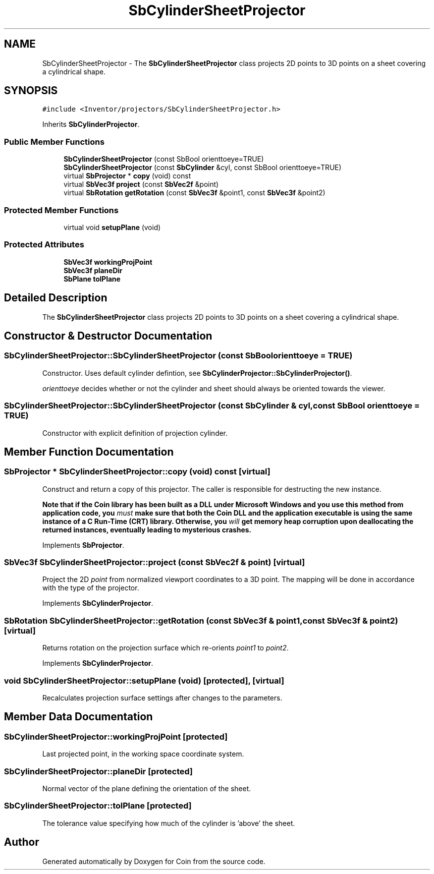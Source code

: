 .TH "SbCylinderSheetProjector" 3 "Sun May 28 2017" "Version 4.0.0a" "Coin" \" -*- nroff -*-
.ad l
.nh
.SH NAME
SbCylinderSheetProjector \- The \fBSbCylinderSheetProjector\fP class projects 2D points to 3D points on a sheet covering a cylindrical shape\&.  

.SH SYNOPSIS
.br
.PP
.PP
\fC#include <Inventor/projectors/SbCylinderSheetProjector\&.h>\fP
.PP
Inherits \fBSbCylinderProjector\fP\&.
.SS "Public Member Functions"

.in +1c
.ti -1c
.RI "\fBSbCylinderSheetProjector\fP (const SbBool orienttoeye=TRUE)"
.br
.ti -1c
.RI "\fBSbCylinderSheetProjector\fP (const \fBSbCylinder\fP &cyl, const SbBool orienttoeye=TRUE)"
.br
.ti -1c
.RI "virtual \fBSbProjector\fP * \fBcopy\fP (void) const"
.br
.ti -1c
.RI "virtual \fBSbVec3f\fP \fBproject\fP (const \fBSbVec2f\fP &point)"
.br
.ti -1c
.RI "virtual \fBSbRotation\fP \fBgetRotation\fP (const \fBSbVec3f\fP &point1, const \fBSbVec3f\fP &point2)"
.br
.in -1c
.SS "Protected Member Functions"

.in +1c
.ti -1c
.RI "virtual void \fBsetupPlane\fP (void)"
.br
.in -1c
.SS "Protected Attributes"

.in +1c
.ti -1c
.RI "\fBSbVec3f\fP \fBworkingProjPoint\fP"
.br
.ti -1c
.RI "\fBSbVec3f\fP \fBplaneDir\fP"
.br
.ti -1c
.RI "\fBSbPlane\fP \fBtolPlane\fP"
.br
.in -1c
.SH "Detailed Description"
.PP 
The \fBSbCylinderSheetProjector\fP class projects 2D points to 3D points on a sheet covering a cylindrical shape\&. 
.SH "Constructor & Destructor Documentation"
.PP 
.SS "SbCylinderSheetProjector::SbCylinderSheetProjector (const SbBool orienttoeye = \fCTRUE\fP)"
Constructor\&. Uses default cylinder defintion, see \fBSbCylinderProjector::SbCylinderProjector()\fP\&.
.PP
\fIorienttoeye\fP decides whether or not the cylinder and sheet should always be oriented towards the viewer\&. 
.SS "SbCylinderSheetProjector::SbCylinderSheetProjector (const \fBSbCylinder\fP & cyl, const SbBool orienttoeye = \fCTRUE\fP)"
Constructor with explicit definition of projection cylinder\&. 
.SH "Member Function Documentation"
.PP 
.SS "\fBSbProjector\fP * SbCylinderSheetProjector::copy (void) const\fC [virtual]\fP"
Construct and return a copy of this projector\&. The caller is responsible for destructing the new instance\&.
.PP
\fBNote that if the Coin library has been built as a DLL under Microsoft Windows and you use this method from application code, you \fImust\fP make sure that both the Coin DLL and the application executable is using the same instance of a C Run-Time (CRT) library\&. Otherwise, you \fIwill\fP get memory heap corruption upon deallocating the returned instances, eventually leading to mysterious crashes\&.\fP 
.PP
Implements \fBSbProjector\fP\&.
.SS "\fBSbVec3f\fP SbCylinderSheetProjector::project (const \fBSbVec2f\fP & point)\fC [virtual]\fP"
Project the 2D \fIpoint\fP from normalized viewport coordinates to a 3D point\&. The mapping will be done in accordance with the type of the projector\&. 
.PP
Implements \fBSbCylinderProjector\fP\&.
.SS "\fBSbRotation\fP SbCylinderSheetProjector::getRotation (const \fBSbVec3f\fP & point1, const \fBSbVec3f\fP & point2)\fC [virtual]\fP"
Returns rotation on the projection surface which re-orients \fIpoint1\fP to \fIpoint2\fP\&. 
.PP
Implements \fBSbCylinderProjector\fP\&.
.SS "void SbCylinderSheetProjector::setupPlane (void)\fC [protected]\fP, \fC [virtual]\fP"
Recalculates projection surface settings after changes to the parameters\&. 
.SH "Member Data Documentation"
.PP 
.SS "SbCylinderSheetProjector::workingProjPoint\fC [protected]\fP"
Last projected point, in the working space coordinate system\&. 
.SS "SbCylinderSheetProjector::planeDir\fC [protected]\fP"
Normal vector of the plane defining the orientation of the sheet\&. 
.SS "SbCylinderSheetProjector::tolPlane\fC [protected]\fP"
The tolerance value specifying how much of the cylinder is 'above' the sheet\&. 

.SH "Author"
.PP 
Generated automatically by Doxygen for Coin from the source code\&.

